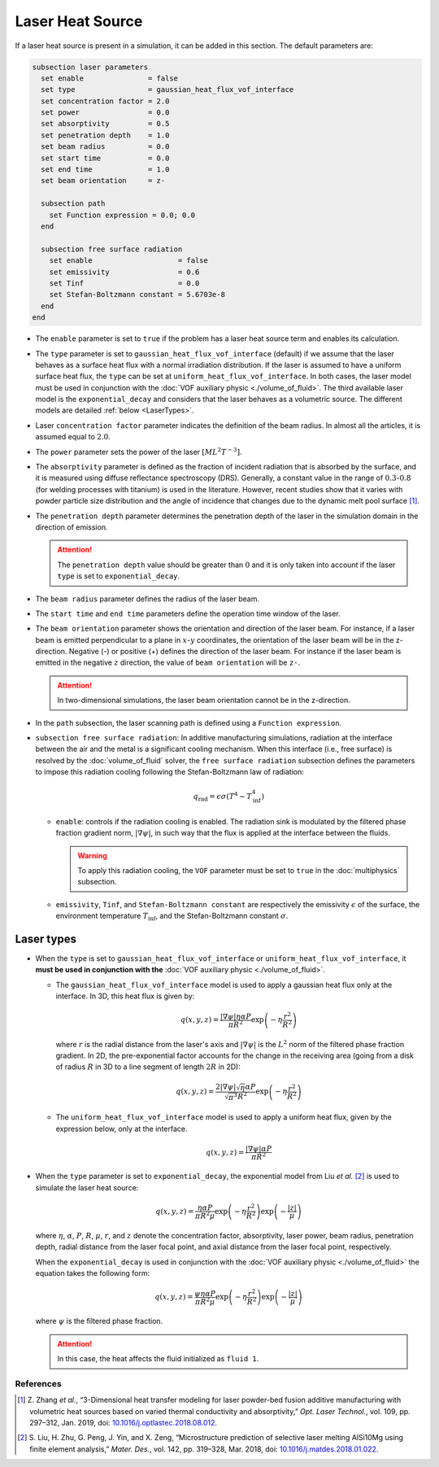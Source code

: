 =================
Laser Heat Source
=================

If a laser heat source is present in a simulation, it can be added in this section. The default parameters are:

.. code-block:: text

  subsection laser parameters
    set enable               = false
    set type                 = gaussian_heat_flux_vof_interface
    set concentration factor = 2.0
    set power                = 0.0
    set absorptivity         = 0.5
    set penetration depth    = 1.0
    set beam radius          = 0.0
    set start time           = 0.0
    set end time             = 1.0
    set beam orientation     = z-

    subsection path
      set Function expression = 0.0; 0.0
    end

    subsection free surface radiation
      set enable                    = false
      set emissivity                = 0.6
      set Tinf                      = 0.0
      set Stefan-Boltzmann constant = 5.6703e-8
    end
  end


* The ``enable`` parameter is set to ``true`` if the problem has a laser heat source term and enables its calculation.

* The ``type`` parameter is set to ``gaussian_heat_flux_vof_interface`` (default) if we assume that the laser behaves as a surface heat flux with a normal irradiation distribution.  If the laser is assumed to have a uniform surface heat flux, the ``type`` can be set at ``uniform_heat_flux_vof_interface``. In both cases, the laser model must be used in conjunction with the :doc:`VOF auxiliary physic <./volume_of_fluid>`. The third available laser model is the  ``exponential_decay`` and considers that the laser behaves as a volumetric source. The different models are detailed :ref:`below <LaserTypes>`.

* Laser ``concentration factor`` parameter indicates the definition of the beam radius. In almost all the articles, it is assumed equal to :math:`2.0`.

* The ``power`` parameter sets the power of the laser :math:`[ML^2T^{-3}]`.

* The ``absorptivity`` parameter is defined as the fraction of incident radiation that is absorbed by the surface, and it is measured using diffuse reﬂectance spectroscopy (DRS). Generally, a constant value in the range of :math:`0.3`-:math:`0.8` (for welding processes with titanium) is used in the literature. However, recent studies show that it varies with powder particle size distribution and the angle of incidence that changes due to the dynamic melt pool surface [#zhang2019]_.

* The ``penetration depth`` parameter determines the penetration depth of the laser in the simulation domain in the direction of emission.

  .. attention::
    The ``penetration depth`` value should be greater than :math:`0` and it is only taken into account if the laser ``type`` is set to ``exponential_decay``.

* The ``beam radius`` parameter defines the radius of the laser beam.

* The ``start time`` and ``end time`` parameters define the operation time window of the laser.

* The ``beam orientation`` parameter shows the orientation and direction of the laser beam. For instance, if a laser beam is emitted perpendicular to a plane in :math:`x`-:math:`y` coordinates, the orientation of the laser beam will be in the z-direction. Negative (-) or positive (+) defines the direction of the laser beam. For instance if the laser beam is emitted in the negative :math:`z` direction, the value of ``beam orientation`` will be ``z-``.

  .. attention::
      In two-dimensional simulations, the laser beam orientation cannot be in the z-direction.


* In the ``path`` subsection, the laser scanning path is defined using a ``Function expression``.

* ``subsection free surface radiation``: In additive manufacturing simulations, radiation at the interface between the air and the metal is a significant cooling mechanism. When this interface (i.e., free surface) is resolved by the :doc:`volume_of_fluid` solver, the ``free surface radiation`` subsection defines the parameters to impose this radiation cooling following the Stefan-Boltzmann law of radiation:

  .. math::
      q_\text{rad} = \epsilon \sigma (T^4 - T_\text{inf}^4)

  * ``enable``: controls if the radiation cooling is enabled. The radiation sink is modulated by the filtered phase fraction gradient norm, :math:`|\nabla \psi|`, in such way that the flux is applied at the interface between the fluids.

    .. warning::
        To apply this radiation cooling, the ``VOF`` parameter must be set to ``true`` in the :doc:`multiphysics` subsection.

  * ``emissivity``, ``Tinf``, and ``Stefan-Boltzmann constant`` are respectively the emissivity :math:`\epsilon` of the surface, the environment temperature :math:`T_\text{inf}`, and the Stefan-Boltzmann constant :math:`\sigma`.

.. _LaserTypes:

Laser types
^^^^^^^^^^^^^

* When the ``type`` is set to ``gaussian_heat_flux_vof_interface`` or ``uniform_heat_flux_vof_interface``, it **must be used in conjunction with the** :doc:`VOF auxiliary physic <./volume_of_fluid>`.

  * The ``gaussian_heat_flux_vof_interface`` model is used to apply a gaussian heat flux only at the interface. In 3D, this heat flux is given by:
  
    .. math::
      
        q(x,y,z) = \frac{|\nabla \psi| \eta \alpha P}{\pi R^2} \exp{\left(-\eta \frac{r^2}{R^2}\right)}
        
    where :math:`r` is the radial distance from the laser's axis and :math:`|\nabla \psi|` is the :math:`L^2` norm of the filtered phase fraction gradient. In 2D, the pre-exponential factor accounts for the change in the receiving area (going from a disk of radius :math:`R` in 3D to a line segment of length :math:`2R` in 2D): 
    
    .. math::

        q(x,y,z) = \frac{2|\nabla \psi| \sqrt{\eta\;} \alpha P}{\sqrt{\pi^3} R^2} \exp{\left(-\eta \frac{r^2}{R^2}\right)}
        
    
  * The ``uniform_heat_flux_vof_interface`` model is used to apply a uniform heat flux, given by the expression below, only at the interface.
  
    .. math::
      
        q(x,y,z) = \frac{|\nabla \psi| \alpha P}{\pi R^2}


* When the ``type`` parameter is set to ``exponential_decay``, the exponential model from Liu *et al.* [#liu2018]_ is used to simulate the laser heat source:

  .. math::
      q(x,y,z) = \frac{\eta \alpha P}{\pi R^2 \mu} \exp{\left(-\eta \frac{r^2}{R^2}\right)} \exp{\left(- \frac{|z|}{\mu}\right)}

  where :math:`\eta`, :math:`\alpha`, :math:`P`, :math:`R`, :math:`\mu`, :math:`r`, and :math:`z` denote the concentration factor, absorptivity, laser power, beam radius, penetration depth, radial distance from the laser focal point, and axial distance from the laser focal point, respectively.

  When the ``exponential_decay`` is used in conjunction with the :doc:`VOF auxiliary physic <./volume_of_fluid>` the equation takes the following form:

  .. math::
      q(x,y,z) = \frac{\psi \eta \alpha P}{\pi R^2 \mu} \exp{\left(-\eta \frac{r^2}{R^2}\right)} \exp{\left(- \frac{|z|}{\mu}\right)}

  where :math:`\psi` is the filtered phase fraction.

  .. attention::
    In this case, the heat affects the fluid initialized as ``fluid 1``.
    
-----------
References
-----------
.. [#zhang2019] \Z. Zhang *et al.*, “3-Dimensional heat transfer modeling for laser powder-bed fusion additive manufacturing with volumetric heat sources based on varied thermal conductivity and absorptivity,” *Opt. Laser Technol.*, vol. 109, pp. 297–312, Jan. 2019, doi: `10.1016/j.optlastec.2018.08.012 <https://doi.org/10.1016/j.optlastec.2018.08.012>`_\.

.. [#liu2018] \S. Liu, H. Zhu, G. Peng, J. Yin, and X. Zeng, “Microstructure prediction of selective laser melting AlSi10Mg using finite element analysis,” *Mater. Des.*, vol. 142, pp. 319–328, Mar. 2018, doi: `10.1016/j.matdes.2018.01.022 <https://doi.org/10.1016/j.matdes.2018.01.022>`_\.
